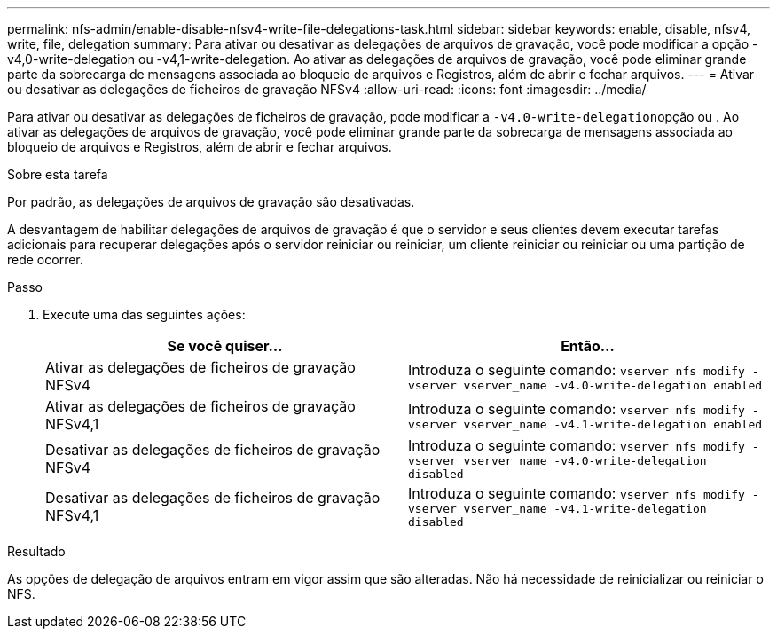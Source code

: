 ---
permalink: nfs-admin/enable-disable-nfsv4-write-file-delegations-task.html 
sidebar: sidebar 
keywords: enable, disable, nfsv4, write, file, delegation 
summary: Para ativar ou desativar as delegações de arquivos de gravação, você pode modificar a opção -v4,0-write-delegation ou -v4,1-write-delegation. Ao ativar as delegações de arquivos de gravação, você pode eliminar grande parte da sobrecarga de mensagens associada ao bloqueio de arquivos e Registros, além de abrir e fechar arquivos. 
---
= Ativar ou desativar as delegações de ficheiros de gravação NFSv4
:allow-uri-read: 
:icons: font
:imagesdir: ../media/


[role="lead"]
Para ativar ou desativar as delegações de ficheiros de gravação, pode modificar a ``-v4.0-write-delegation``opção ou . Ao ativar as delegações de arquivos de gravação, você pode eliminar grande parte da sobrecarga de mensagens associada ao bloqueio de arquivos e Registros, além de abrir e fechar arquivos.

.Sobre esta tarefa
Por padrão, as delegações de arquivos de gravação são desativadas.

A desvantagem de habilitar delegações de arquivos de gravação é que o servidor e seus clientes devem executar tarefas adicionais para recuperar delegações após o servidor reiniciar ou reiniciar, um cliente reiniciar ou reiniciar ou uma partição de rede ocorrer.

.Passo
. Execute uma das seguintes ações:
+
[cols="2*"]
|===
| Se você quiser... | Então... 


 a| 
Ativar as delegações de ficheiros de gravação NFSv4
 a| 
Introduza o seguinte comando: `vserver nfs modify -vserver vserver_name -v4.0-write-delegation enabled`



 a| 
Ativar as delegações de ficheiros de gravação NFSv4,1
 a| 
Introduza o seguinte comando: `vserver nfs modify -vserver vserver_name -v4.1-write-delegation enabled`



 a| 
Desativar as delegações de ficheiros de gravação NFSv4
 a| 
Introduza o seguinte comando: `vserver nfs modify -vserver vserver_name -v4.0-write-delegation disabled`



 a| 
Desativar as delegações de ficheiros de gravação NFSv4,1
 a| 
Introduza o seguinte comando: `vserver nfs modify -vserver vserver_name -v4.1-write-delegation disabled`

|===


.Resultado
As opções de delegação de arquivos entram em vigor assim que são alteradas. Não há necessidade de reinicializar ou reiniciar o NFS.
